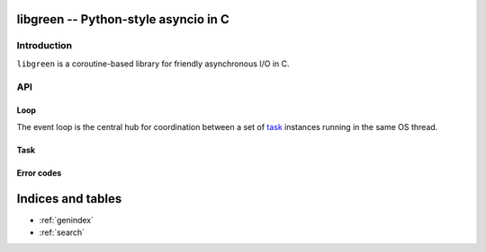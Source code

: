 libgreen -- Python-style asyncio in C
=====================================

Introduction
------------

``libgreen`` is a coroutine-based library for friendly asynchronous I/O in C.

API
---

.. _loop:

Loop
~~~~

The event loop is the central hub for coordination between a set of task_
instances running in the same OS thread.

.. c:type:: green_loop_t

   This is an opaque pointer type to a reference-counted object.

.. c:function:: green_loop_t green_loop_init()

   Create a new event loop.

   Your application can create as many event loops as it wishes, but it make no
   sense to have more than one per thread at any given time since tasks in
   different loops cannot resume each other.

   Use :c:func:`green_task_init` to launch new tasks in the new event
   loop.

   :return: A new event loop.

.. c:function:: int green_loop_acquire(green_loop_t loop)

   Increase the reference count.

   :return: Zero if the function succeeds.

.. c:function:: int green_loop_release(green_loop_t loop)

   Decrease the reference count and destroy the object if necessary.

   :return: Zero if the function succeeds.


.. _task:

Task
~~~~

.. c:type:: green_task_t

   This is an opaque pointer type to a reference-counted object.

.. c:function:: green_task_t green_task_spawn(green_loop_t loop, int(*method)(green_loop_t,green_task_t,void*), void * object, size_t stack_size)

   Call ``method(loop, task, object)`` in a new coroutine.

   :arg loop: Loop that owns the current task.
   :arg method: Pointer to application callback that will be called inside a
      new task.
   :arg object: Pointer to application data that will be passed uninterpreted
      to ``method``.
   :arg stack_size: Size of the stack in bytes.  When zero, a default and
      possibly system-specific stack size is selected.
   :return: A new task.

   .. note:: This function is implemented as a macro.

.. c:function:: int green_yield(green_loop_t loop)

   Suspend the current task, re-schedule it to run in the next loop tick.

   :arg loop: Loop that owns the current task.
   :return: Zero if the function succeeds.

   .. note:: This function is implemented as a macro.

.. c:function:: green_task_state_t green_task_state(green_state_t task)

   Query the current state of a task.

   :arg task: The task.
   :return: The task's current state.

.. c:function:: int green_task_acquire(green_task_t task)

   Increase the reference count.

   :return: Zero if the function succeeds.

.. c:function:: int green_task_release(green_task_t task)

   Decrease the reference count and destroy the object if necessary.

   :return: Zero if the function succeeds.

Error codes
~~~~~~~~~~~

.. c:macro:: GREEN_SUCCESS

   The call completed successfully.  This value is guaranteed to be zero.

.. c:macro:: GREEN_ENOMEM

   Could not allocate enough memory for the requested operation.

Indices and tables
==================

* :ref:`genindex`
* :ref:`search`
